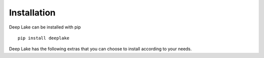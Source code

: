 Installation
============

Deep Lake can be installed with pip ::

    pip install deeplake

Deep Lake has the following extras that you can choose to install according to your needs.

+--------------------------------------+---------------------------------------+---------------------------------------------+
| Install command                      | Description                           | Dependencies installed                      |
+======================================+=======================================+=============================================+
| ``pip install deeplake[av]``         | Audio and video support via PyAV      | av                                          |
+--------------------------------------+---------------------------------------+---------------------------------------------+
| ``pip install deeplake[visualizer]`` | Visualize Deep Lake datasets within         | IPython, flask                              |
|                                      | notebooks                             |                                             |
+--------------------------------------+---------------------------------------+---------------------------------------------+
| ``pip install deeplake[gcp]``        | GCS support                           | | google-cloud-storage, google-auth,        |
|                                      |                                       | | google-auth-oauthlib                      |
+--------------------------------------+---------------------------------------+---------------------------------------------+
| ``pip install deeplake[dicom]``      | DICOM data support                    | pydicom                                     |
+--------------------------------------+---------------------------------------+---------------------------------------------+
| ``pip install deeplake[gdrive]``     | Google Drive support                  | | google-api-python-client, oauth2client,   |
|                                      |                                       | | google-auth, google-auth-oauthlib         |
+--------------------------------------+---------------------------------------+---------------------------------------------+
| ``pip install deeplake[point_cloud]``| Support for LiDAR point cloud data    | laspy                                       |
+--------------------------------------+---------------------------------------+---------------------------------------------+
| ``pip install deeplake[all]``        | Installs all of the above             |                                             |
+--------------------------------------+---------------------------------------+---------------------------------------------+
